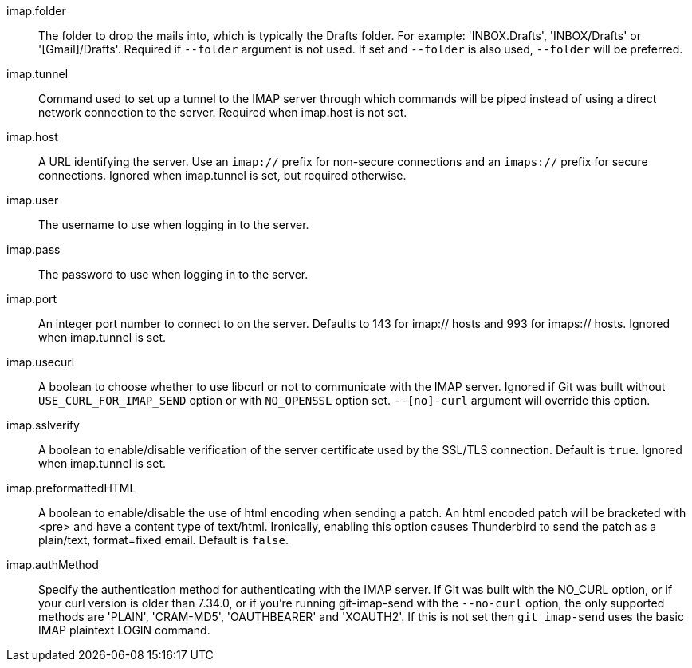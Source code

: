 imap.folder::
	The folder to drop the mails into, which is typically the Drafts
	folder. For example: 'INBOX.Drafts', 'INBOX/Drafts' or
	'[Gmail]/Drafts'. Required if `--folder` argument is not used. If
	set and `--folder` is also used, `--folder` will be preferred.

imap.tunnel::
	Command used to set up a tunnel to the IMAP server through which
	commands will be piped instead of using a direct network connection
	to the server. Required when imap.host is not set.

imap.host::
	A URL identifying the server. Use an `imap://` prefix for non-secure
	connections and an `imaps://` prefix for secure connections.
	Ignored when imap.tunnel is set, but required otherwise.

imap.user::
	The username to use when logging in to the server.

imap.pass::
	The password to use when logging in to the server.

imap.port::
	An integer port number to connect to on the server.
	Defaults to 143 for imap:// hosts and 993 for imaps:// hosts.
	Ignored when imap.tunnel is set.

imap.usecurl::
	A boolean to choose whether to use libcurl or not to communicate
	with the IMAP server.
	Ignored if Git was built without `USE_CURL_FOR_IMAP_SEND` option
	or with `NO_OPENSSL` option set.
	`--[no]-curl` argument will override this option.

imap.sslverify::
	A boolean to enable/disable verification of the server certificate
	used by the SSL/TLS connection. Default is `true`. Ignored when
	imap.tunnel is set.

imap.preformattedHTML::
	A boolean to enable/disable the use of html encoding when sending
	a patch.  An html encoded patch will be bracketed with <pre>
	and have a content type of text/html.  Ironically, enabling this
	option causes Thunderbird to send the patch as a plain/text,
	format=fixed email.  Default is `false`.

imap.authMethod::
	Specify the authentication method for authenticating with the IMAP server.
	If Git was built with the NO_CURL option, or if your curl version is older
	than 7.34.0, or if you're running git-imap-send with the `--no-curl`
	option, the only supported methods are 'PLAIN', 'CRAM-MD5', 'OAUTHBEARER'
	and 'XOAUTH2'. If this is not set then `git imap-send` uses the basic IMAP
	plaintext LOGIN command.
